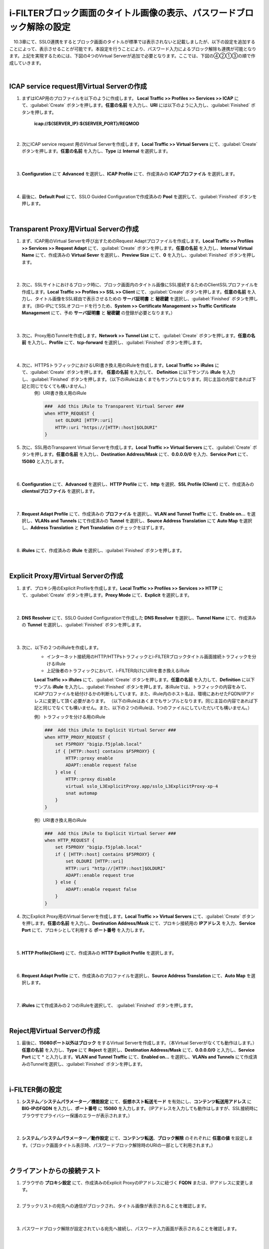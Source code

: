 i-FILTERブロック画面のタイトル画像の表示、パスワードブロック解除の設定
====================================================================

　10.3章にて、SSLO連携をするとブロック画面のタイトルが標準では表示されないと記載しましたが、以下の設定を追加することによって、表示させることが可能です。本設定を行うことにより、パスワード入力によるブロック解除も連携が可能となります。上記を実現するためには、下図の4つのVirtual Serverが追加で必要となります。ここでは、下図の④②①③の順で作成していきます。

.. image:: images/mod13-1.png
|  

ICAP service request用Virtual Serverの作成
--------------------------------------------

#. まずはICAP用のプロファイルを以下のように作成します。 **Local Traffic >> Profiles >> Services >> ICAP** にて、:guilabel:`Create` ボタンを押します。**任意の名前** を入力し、**URI** には以下のように入力し、:guilabel:`Finished` ボタンを押します。
    
    **icap://${SERVER_IP}:${SERVER_PORT}/REQMOD**

    .. image:: images/mod13-2.png
    | 
#. 次にICAP service request 用のVirtual Serverを作成します。**Local Traffic >> Virtual Servers** にて、:guilabel:`Create` ボタンを押します。**任意の名前** を入力し、**Type** は **Internal** を選択します。

    .. image:: images/mod13-3.png
    | 
#. **Configuration** にて **Advanced** を選択し、**ICAP Profile** にて、作成済みの **ICAPプロファイル** を選択します。

    .. image:: images/mod13-4.png
    | 
#. 最後に、**Default Pool** にて、SSLO Guided Configurationで作成済みの **Pool** を選択して、:guilabel:`Finished` ボタンを押します。

    .. image:: images/mod13-5.png
    | 

Transparent Proxy用Virtual Serverの作成
--------------------------------------------

#. まず、ICAP用のVirtual Serverを呼び出すためのRequest Adaptプロファイルを作成します。**Local Traffic >> Profiles >> Services >> Request Adapt** にて、:guilabel:`Create` ボタンを押します。**任意の名前** を入力し、**Internal Virtual Name** にて、作成済みの **Virtual Sever** を選択し、**Preview Size** にて、**0** を入力し、:guilabel:`Finished` ボタンを押します。

    .. image:: images/mod13-6.png
    |
#. 次に、SSLサイトにおけるブロック時に、ブロック画面内のタイトル画像にSSL接続するためのClientSSLプロファイルを作成します。**Local Traffic >> Profiles >> SSL >> Client** にて、:guilabel:`Create` ボタンを押します。**任意の名前** を入力し、タイトル画像をSSL経由で表示させるための **サーバ証明書** と **秘密鍵** を選択し、:guilabel:`Finished` ボタンを押します。（BIG-IPにてSSLオフロードを行うため、**System >> Certificate Management >> Traffic Certificate Management** にて、予め **サーバ証明書** と **秘密鍵** の登録が必要となります。）

    .. image:: images/mod13-7.png
    |  
#. 次に、Proxy用のTunnelを作成します。**Network >> Tunnel List** にて、:guilabel:`Create` ボタンを押します。**任意の名前** を入力し、**Profile** にて、**tcp-forward** を選択し、:guilabel:`Finished` ボタンを押します。

    .. image:: images/mod13-8.png
    |  
#. 次に、HTTPSトラフィックにおけるURI書き換え用のiRuleを作成します。**Local Traffic >> iRules** にて、:guilabel:`Create` ボタンを押します。 **任意の名前** を入力して、 **Definition** に以下サンプル **iRule** を入力し、:guilabel:`Finished` ボタンを押します。（以下のiRuleはあくまでもサンプルとなります。同じ主旨の内容であれば下記と同じでなくても構いません。）
    例）URI書き換え用のiRule

    .. code-block:: bash

            ###  Add this iRule to Transparent Virtual Server ###
            when HTTP_REQUEST {
                set OLDURI [HTTP::uri]
                HTTP::uri "https://[HTTP::host]$OLDURI"
            }

#. 次に、SSL用のTransparent Virtual Serverを作成します。**Local Traffic >> Virtual Servers** にて、:guilabel:`Create` ボタンを押します。**任意の名前** を入力し、**Destination Address/Mask** にて、**0.0.0.0/0** を入力、**Service Port** にて、**15080** と入力します。

    .. image:: images/mod13-9.png
    |  
#. **Configuration** にて、**Advanced** を選択し、**HTTP Profile** にて、**http** を選択、**SSL Profile (Client)** にて、作成済みの **clientsslプロファイル** を選択します。

    .. image:: images/mod13-10.png
    |  
#. **Request Adapt Profile** にて、作成済みの **プロファイル** を選択し、**VLAN and Tunnel Traffic** にて、**Enable on...** を選択し、**VLANs and Tunnels** にて作成済みの **Tunnel** を選択し、**Source Address Translation** にて **Auto Map** を選択し、**Address Translation** と **Port Translation** のチェックをはずします。

    .. image:: images/mod13-11.png
    |  
#. **iRules** にて、作成済みの **iRule** を選択し、:guilabel:`Finished` ボタンを押します。

    .. image:: images/mod13-12.png
    |  

Explicit Proxy用Virtual Serverの作成
--------------------------------------------

#. まず、プロキシ用のExplicit Profileを作成します。**Local Traffic >> Profiles >> Services >> HTTP** にて、:guilabel:`Create` ボタンを押します。**Proxy Mode** にて、**Explicit** を選択します。

    .. image:: images/mod13-13.png
    | 
#. **DNS Resolver** にて、SSLO Guided Configurationで作成した **DNS Resolver** を選択し、**Tunnel Name** にて、作成済みの **Tunnel** を選択し、:guilabel:`Finished` ボタンを押します。

    .. image:: images/mod13-14.png
    |  
#. 次に、以下の２つのiRuleを作成します。
    * インターネット接続用のHTTP/HTTPsトラフィックとi-FILTERブロックタイトル画面接続トラフィックを分けるiRule
    * 上記後者のトラフィックにおいて、i-FILTER向けにURIを書き換えるiRule
 
    **Local Traffic >> iRules** にて、:guilabel:`Create` ボタンを押します。**任意の名前** を入力して、**Definition** に以下サンプル **iRule** を入力し、:guilabel:`Finished` ボタンを押します。本iRuleでは、トラフィックの内容をみて、ICAPプロファイルを紐付けるかの判断もしています。また、iRule内のホスト名は、環境にあわせたFQDN/IPアドレスに変更して頂く必要があります。
    （以下のiRuleはあくまでもサンプルとなります。同じ主旨の内容であれば下記と同じでなくても構いません。また、以下の２つのiRuleは、1つのファイルにしていただいても構いません。）
      
    例）トラフィックを分ける用のiRule

    .. code-block:: bash

            ###  Add this iRule to Explicit Virtual Server ###
            when HTTP_PROXY_REQUEST {
                set F5PROXY "bigip.f5jplab.local"
                if { [HTTP::host] contains $F5PROXY} {
                    HTTP::proxy enable
                    ADAPT::enable request false
                } else {
                    HTTP::proxy disable
                    virtual sslo_L3ExplicitProxy.app/sslo_L3ExplicitProxy-xp-4
                    snat automap
                }        
            }
    例）URI書き換え用のiRule

    .. code-block:: bash

        ###  Add this iRule to Explicit Virtual Server ###
        when HTTP_REQUEST {
            set F5PROXY "bigip.f5jplab.local"
            if { [HTTP::host] contains $F5PROXY} {
                set OLDURI [HTTP::uri]
                HTTP::uri "http://[HTTP::host]$OLDURI" 
                ADAPT::enable request true
            } else {
                ADAPT::enable request false
            }
        }

#. 次にExplicit Proxy用のVirtual Serverを作成します。**Local Traffic >> Virtual Servers** にて、:guilabel:`Create` ボタンを押します。**任意の名前** を入力し、**Destination Address/Mask** にて、プロキシ接続用の **IPアドレス** を入力、**Service Port** にて、プロキシとして利用する **ポート番号** を入力します。

    .. image:: images/mod13-15.png
    |  
#. **HTTP Profile(Client)** にて、作成済みの **HTTP Explicit Profile** を選択します。

    .. image:: images/mod13-16.png
    |  
#. **Request Adapt Profile** にて、作成済みのプロファイルを選択し、**Source Address Translation** にて、**Auto Map** を選択します。

    .. image:: images/mod13-17.png
    |  
#. **iRules** にて作成済みの２つのiRuleを選択して、 :guilabel:`Finished` ボタンを押します。

    .. image:: images/mod13-18.png
    |  
  
Reject用Virtual Serverの作成
-----------------------------------

#. 最後に、**15080ポート以外はブロック** をするVirtual Serverを作成します。（本Virtual Serverがなくても動作はします。） **任意の名前** を入力し、**Type** にて **Reject** を選択し、**Destination Address/Mask** にて、**0.0.0.0/0** と入力し、**Service Port** にて * と入力します。**VLAN and Tunnel Traffic** にて、**Enabled on...** を選択し、**VLANs and Tunnels** にて作成済みのTunnelを選択し、:guilabel:`Finished` ボタンを押します。

    .. image:: images/mod13-19.png
    |  

i-FILTER側の設定
-----------------------------------

#. **システム／システムパラメーター／機能設定** にて、**仮想ホスト転送モード** を有効にし、**コンテンツ転送用アドレス** に **BIG-IPのFQDN** を入力し、**ポート番号** に **15080** を入力します。（IPアドレスを入力しても動作はしますが、SSL接続時にブラウザでプライバシー保護のエラーが表示されます。）

    .. image:: images/mod13-20.png
    |  
#. **システム／システムパラメーター／動作設定** にて、**コンテンツ転送**、**ブロック解除** のそれぞれに **任意の値** を設定します。（ブロック画面タイトル表示時、パスワードブロック解除時のURIの一部として利用されます。）

    .. image:: images/mod13-21.png
    |  

クライアントからの接続テスト
-----------------------------------

#. ブラウザの **プロキシ設定** にて、作成済みのExplicit ProxyのIPアドレスに紐づく **FQDN** または、IPアドレスに変更します。
    |  
#. ブラックリストの宛先への通信がブロックされ、タイトル画像が表示されることを確認します。

    .. image:: images/mod13-22.png
    |  
#. パスワードブロック解除が設定されている宛先へ接続し、パスワード入力画面が表示されることを確認します。

    .. image:: images/mod13-23.png
    |  
#. 解除パスワード入力後、無事WEB接続ができる事を確認します。

    .. image:: images/mod13-24.png
    |  

